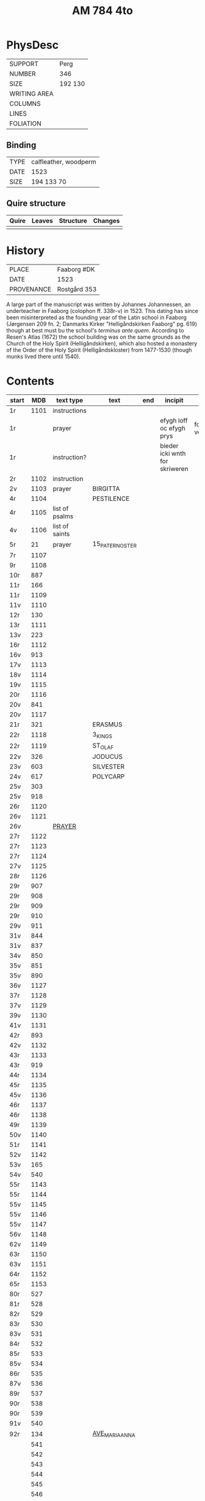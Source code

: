 #+Title: AM 784 4to

* PhysDesc
|--------------+-------------|
| SUPPORT      | Perg        |
| NUMBER       | 346         |
| SIZE         | 192 130     |
| WRITING AREA |             |
| COLUMNS      |             |
| LINES        |             |
| FOLIATION    |             |
|--------------+-------------|

** Binding
|------+-----------------------|
| TYPE | calfleather, woodperm |
| DATE | 1523                  |
| SIZE | 194 133 70            |
|------+-----------------------|

** Quire structure
|-------+--------+-----------+---------|
| Quire | Leaves | Structure | Changes |
|-------+--------+-----------+---------|
|       |        |           |         |
|-------+--------+-----------+---------|

* History
|------------+---------------|
| PLACE      | Faaborg #DK   |
| DATE       | 1523          |
| PROVENANCE | Rostgård 353  |
|------------+---------------|

A large part of the manuscript was written by Johannes Johannessen, an underteacher in Faaborg (colophon ff. 338r-v) in 1523. This dating has since been misinterpreted as the founding year of the Latin school in Faaborg (Jørgensen 209 fn. 2; Danmarks Kirker "Helligåndskirken Faaborg" pg. 619) though at best must bu the school's /terminus ante quem/. According to Resen's Atlas (1672) the school building was on the same grounds as the Church of the Holy Spirit (Helligåndskirken), which also hosted a monastery of the Order of the Holy Spirit (Helligåndskloster) from 1477-1530 (though munks lived there until 1540).

* Contents
|-------+------+----------------+-----------------+-----+--------------------------------+-----------------------------+----------+--------|
| start |  MDB | text type      | text            | end | incipit                        | explicit                    | language | status |
|-------+------+----------------+-----------------+-----+--------------------------------+-----------------------------+----------+--------|
| 1r    | 1101 | instructions   |                 |     |                                |                             |          |        |
| 1r    |      | prayer         |                 |     | efygh loff oc efygh prys       | for allæ synn vellgernynger | da       | added  |
| 1r    |      | instruction?   |                 |     | bieder icki wnth for skriweren |                             | da       |        |
| 2r    | 1102 | instruction    |                 |     |                                |                             |          |        |
| 2v    | 1103 | prayer         | BIRGITTA        |     |                                |                             |          |        |
| 4r    | 1104 |                | PESTILENCE      |     |                                |                             |          |        |
| 4r    | 1105 | list of psalms |                 |     |                                |                             |          |        |
| 4v    | 1106 | list of saints |                 |     |                                |                             |          |        |
| 5r    |   21 | prayer         | 15_PATER_NOSTER |     |                                |                             |          |        |
| 7r    | 1107 |                |                 |     |                                |                             |          |        |
| 9r    | 1108 |                |                 |     |                                |                             |          |        |
| 10r   |  887 |                |                 |     |                                |                             |          |        |
| 11r   |  166 |                |                 |     |                                |                             |          |        |
| 11r   | 1109 |                |                 |     |                                |                             |          |        |
| 11v   | 1110 |                |                 |     |                                |                             |          |        |
| 12r   |  130 |                |                 |     |                                |                             |          |        |
| 13r   | 1111 |                |                 |     |                                |                             |          |        |
| 13v   |  223 |                |                 |     |                                |                             |          |        |
| 16r   | 1112 |                |                 |     |                                |                             |          |        |
| 16v   |  913 |                |                 |     |                                |                             |          |        |
| 17v   | 1113 |                |                 |     |                                |                             |          |        |
| 18v   | 1114 |                |                 |     |                                |                             |          |        |
| 19v   | 1115 |                |                 |     |                                |                             |          |        |
| 20r   | 1116 |                |                 |     |                                |                             |          |        |
| 20v   |  841 |                |                 |     |                                |                             |          |        |
| 20v   | 1117 |                |                 |     |                                |                             |          |        |
| 21r   |  321 |                | ERASMUS         |     |                                |                             |          |        |
| 22r   | 1118 |                | 3_KINGS         |     |                                |                             |          |        |
| 22r   | 1119 |                | ST_OLAF         |     |                                |                             |          |        |
| 22v   |  326 |                | JODUCUS         |     |                                |                             |          |        |
| 23v   |  603 |                | SILVESTER       |     |                                |                             |          |        |
| 24v   |  617 |                | POLYCARP        |     |                                |                             |          |        |
| 25v   |  303 |                |                 |     |                                |                             |          |        |
| 25v   |  918 |                |                 |     |                                |                             |          |        |
| 26r   | 1120 |                |                 |     |                                |                             |          |        |
| 26v   | 1121 |                |                 |     |                                |                             |          |        |
| 26v   |      | [[file:../../Prayers/org/AM04-0784_026v_m.org][PRAYER]]         |                 |     |                                |                             | da       | added  |
| 27r   | 1122 |                |                 |     |                                |                             |          |        |
| 27r   | 1123 |                |                 |     |                                |                             |          |        |
| 27r   | 1124 |                |                 |     |                                |                             |          |        |
| 27v   | 1125 |                |                 |     |                                |                             |          |        |
| 28r   | 1126 |                |                 |     |                                |                             |          |        |
| 29r   |  907 |                |                 |     |                                |                             |          |        |
| 29r   |  908 |                |                 |     |                                |                             |          |        |
| 29r   |  909 |                |                 |     |                                |                             |          |        |
| 29r   |  910 |                |                 |     |                                |                             |          |        |
| 29v   |  911 |                |                 |     |                                |                             |          |        |
| 31v   |  844 |                |                 |     |                                |                             |          |        |
| 31v   |  837 |                |                 |     |                                |                             |          |        |
| 34v   |  850 |                |                 |     |                                |                             |          |        |
| 35v   |  851 |                |                 |     |                                |                             |          |        |
| 35v   |  890 |                |                 |     |                                |                             |          |        |
| 36v   | 1127 |                |                 |     |                                |                             |          |        |
| 37r   | 1128 |                |                 |     |                                |                             |          |        |
| 37v   | 1129 |                |                 |     |                                |                             |          |        |
| 39v   | 1130 |                |                 |     |                                |                             |          |        |
| 41v   | 1131 |                |                 |     |                                |                             |          |        |
| 42r   |  893 |                |                 |     |                                |                             |          |        |
| 42v   | 1132 |                |                 |     |                                |                             |          |        |
| 43r   | 1133 |                |                 |     |                                |                             |          |        |
| 43r   |  919 |                |                 |     |                                |                             |          |        |
| 44r   | 1134 |                |                 |     |                                |                             |          |        |
| 45r   | 1135 |                |                 |     |                                |                             |          |        |
| 45v   | 1136 |                |                 |     |                                |                             |          |        |
| 46r   | 1137 |                |                 |     |                                |                             |          |        |
| 46r   | 1138 |                |                 |     |                                |                             |          |        |
| 49r   | 1139 |                |                 |     |                                |                             |          |        |
| 50v   | 1140 |                |                 |     |                                |                             |          |        |
| 51r   | 1141 |                |                 |     |                                |                             |          |        |
| 52v   | 1142 |                |                 |     |                                |                             |          |        |
| 53v   |  165 |                |                 |     |                                |                             |          |        |
| 54v   |  540 |                |                 |     |                                |                             |          |        |
| 55r   | 1143 |                |                 |     |                                |                             |          |        |
| 55r   | 1144 |                |                 |     |                                |                             |          |        |
| 55v   | 1145 |                |                 |     |                                |                             |          |        |
| 55v   | 1146 |                |                 |     |                                |                             |          |        |
| 55v   | 1147 |                |                 |     |                                |                             |          |        |
| 56v   | 1148 |                |                 |     |                                |                             |          |        |
| 62v   | 1149 |                |                 |     |                                |                             |          |        |
| 63r   | 1150 |                |                 |     |                                |                             |          |        |
| 63v   | 1151 |                |                 |     |                                |                             |          |        |
| 64r   | 1152 |                |                 |     |                                |                             |          |        |
| 65r   | 1153 |                |                 |     |                                |                             |          |        |
| 80r   |  527 |                |                 |     |                                |                             |          |        |
| 81r   |  528 |                |                 |     |                                |                             |          |        |
| 82r   |  529 |                |                 |     |                                |                             |          |        |
| 83r   |  530 |                |                 |     |                                |                             |          |        |
| 83v   |  531 |                |                 |     |                                |                             |          |        |
| 84r   |  532 |                |                 |     |                                |                             |          |        |
| 85r   |  533 |                |                 |     |                                |                             |          |        |
| 85v   |  534 |                |                 |     |                                |                             |          |        |
| 86r   |  535 |                |                 |     |                                |                             |          |        |
| 87v   |  536 |                |                 |     |                                |                             |          |        |
| 89r   |  537 |                |                 |     |                                |                             |          |        |
| 90r   |  538 |                |                 |     |                                |                             |          |        |
| 90r   |  539 |                |                 |     |                                |                             |          |        |
| 91v   |  540 |                |                 |     |                                |                             |          |        |
| 92r   |  134 |                | [[file:../../Prayers/org/AM04-0784_92r.org][AVE_MARIA_ANNA]] |     |                                |                             |          |        |
|       |  541 |                |                 |     |                                |                             |          |        |
|       |  542 |                |                 |     |                                |                             |          |        |
|       |  543 |                |                 |     |                                |                             |          |        |
|       |  544 |                |                 |     |                                |                             |          |        |
|       |  545 |                |                 |     |                                |                             |          |        |
|       |  546 |                |                 |     |                                |                             |          |        |
|       |  547 |                |                 |     |                                |                             |          |        |
|       |  548 |                |                 |     |                                |                             |          |        |
|       |  549 |                |                 |     |                                |                             |          |        |
|       |  550 |                |                 |     |                                |                             |          |        |
|       |  551 |                |                 |     |                                |                             |          |        |
|       |  552 |                |                 |     |                                |                             |          |        |
|       |  553 |                |                 |     |                                |                             |          |        |
|       |  554 |                |                 |     |                                |                             |          |        |
|       |  555 |                |                 |     |                                |                             |          |        |
|       |  556 |                |                 |     |                                |                             |          |        |
|       |  557 |                |                 |     |                                |                             |          |        |
|       |  558 |                |                 |     |                                |                             |          |        |
|       |  559 |                |                 |     |                                |                             |          |        |
|       |  560 |                |                 |     |                                |                             |          |        |
|       |  561 |                |                 |     |                                |                             |          |        |
|       |  562 |                |                 |     |                                |                             |          |        |
|       |  563 |                |                 |     |                                |                             |          |        |
|       |  564 |                |                 |     |                                |                             |          |        |
|       |  565 |                |                 |     |                                |                             |          |        |
|       |  566 |                |                 |     |                                |                             |          |        |
|       |  567 |                |                 |     |                                |                             |          |        |
|       |  568 |                |                 |     |                                |                             |          |        |
|       |  569 |                |                 |     |                                |                             |          |        |
|       |  570 |                |                 |     |                                |                             |          |        |
|       |  571 |                |                 |     |                                |                             |          |        |
|       |  572 |                |                 |     |                                |                             |          |        |
|       |  573 |                |                 |     |                                |                             |          |        |
|       |  574 |                |                 |     |                                |                             |          |        |
|       |  575 |                |                 |     |                                |                             |          |        |
|       |  576 |                |                 |     |                                |                             |          |        |
|       |  577 |                |                 |     |                                |                             |          |        |
|       |  578 |                |                 |     |                                |                             |          |        |
|       |  579 |                |                 |     |                                |                             |          |        |
|       |  580 |                |                 |     |                                |                             |          |        |
|       |  581 |                |                 |     |                                |                             |          |        |
|       |  582 |                |                 |     |                                |                             |          |        |
|       |  583 |                |                 |     |                                |                             |          |        |
|       |  584 |                |                 |     |                                |                             |          |        |
|       |  585 |                |                 |     |                                |                             |          |        |
|       |  586 |                |                 |     |                                |                             |          |        |
|       |  587 |                |                 |     |                                |                             |          |        |
|       |  588 |                |                 |     |                                |                             |          |        |
|       |  589 |                |                 |     |                                |                             |          |        |
|       |  590 |                |                 |     |                                |                             |          |        |
|       |  591 |                |                 |     |                                |                             |          |        |
|       |  592 |                |                 |     |                                |                             |          |        |
|       |  593 |                |                 |     |                                |                             |          |        |
|       |  594 |                |                 |     |                                |                             |          |        |
|       |  595 |                |                 |     |                                |                             |          |        |
|       |  596 |                |                 |     |                                |                             |          |        |
|       |  597 |                |                 |     |                                |                             |          |        |
|       |  598 |                |                 |     |                                |                             |          |        |
|       |  599 |                |                 |     |                                |                             |          |        |
|       |  600 |                |                 |     |                                |                             |          |        |
|       |  601 |                |                 |     |                                |                             |          |        |
|       |  602 |                |                 |     |                                |                             |          |        |
|       |  603 |                |                 |     |                                |                             |          |        |
|       |  604 |                |                 |     |                                |                             |          |        |
| 131v  |  605 |                |                 |     |                                |                             |          |        |
| 132r  |  342 |                |                 |     |                                |                             |          |        |


| 133r  |  179 |                |                 |     |                                |                             |          |        |
| 134r  |  180 |                |                 |     |                                |                             |          |        |
| 143r  |  617 |                | POLYCARP        |     |                                |                             |          |        |
| 144r  | 1096 |                |                 |     |                                |                             |          |        |
| 177r  |  123 |                |                 |     |                                |                             |          |        |
| 184r  | 1154 |                |                 |     |                                |                             |          |        |
| 237r  |  208 |                |                 |     |                                |                             |          |        |
| 265r  | 1155 |                |                 |     |                                |                             |          |        |
| 266v  | 1055 |                |                 |     |                                |                             |          |        |
| 337r  |  836 |                |                 |     |                                |                             |          |        |
| 338v  | 1156 |                |                 |     |                                |                             |          |        |
| 340r  |  839 |                |                 |     |                                |                             |          |        |
| 341r  | 1157 |                |                 |     |                                |                             |          |        |
| 341v  | 1158 |                |                 |     |                                |                             |          |        |
| 345v  | 1159 |                |                 |     |                                |                             |          |        |
| 346v  | 1160 |                |                 |     |                                |                             |          |        |
| 346v  | 1161 |                |                 |     |                                |                             |          |        |

* Bibliography
- Handrit :: https://handrit.is/manuscript/view/da/AM04-0784
